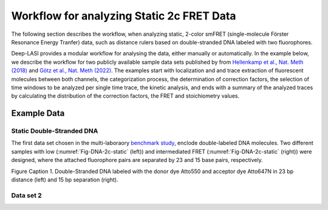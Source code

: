 
Workflow for analyzing Static 2c FRET Data
=====

The following section describes the workflow, when analyzing static, 2-color smFRET (single-molecule Förster Resonance Energy Tranfer) data, 
such as distance rulers based on double-stranded DNA labeled with two fluorophores. 

Deep-LASI provides a modular workflow for analysing the data, either manually or automatically. In the example below, we describe the workflow 
for two publicly available sample data sets published by from `Hellenkamp et al., Nat. Meth (2018) <https://www.nature.com/articles/s41592-018-0085-0>`_
and `Götz et al., Nat. Meth (2022) <https://www.nature.com/articles/s41467-022-33023-3>`_. The examples start with localization and and trace extraction of fluorescent molecules between both channels, the categorization process, the determination of correction factors, the selection of time windows to be analyzed per single time trace, the kinetic analysis, and ends with a summary of the analyzed traces by calculating the distribution of the correction factors, the FRET and stoichiometry values.

Example Data
------------------
Static Double-Stranded DNA
~~~~~~~~~~~~~~~~~~~~~~~~~~~~~~~~~~~~~~
The first data set chosen in the multi-laboraory `benchmark study <https://www.nature.com/articles/s41592-018-0085-0>`_, enclode double-labeled DNA molecules. Two different samples with low (:numref:`Fig-DNA-2c-static` (left)) and intermediated FRET (:numref:`Fig-DNA-2c-static` (right)) were designed, where the attached fluorophore pairs are separated by 23 and 15 base pairs, respectively. 

.. image:: ./../figures/examples/Static_Twoc_Sub_Figure_1.png
   :width: 800
   :alt: Static 2c DNA
   :align: center
   :name: Fig-DNA-2c-static
   

Figure Caption 1. Double-Stranded DNA labeled with the donor dye Atto550 and acceptor dye Atto647N in 23 bp distance (left) and 15 bp separation (right).

Data set 2
~~~~~~~~~~~~~~~~~~~~~~~~~~~~~~~~~~~~~~
